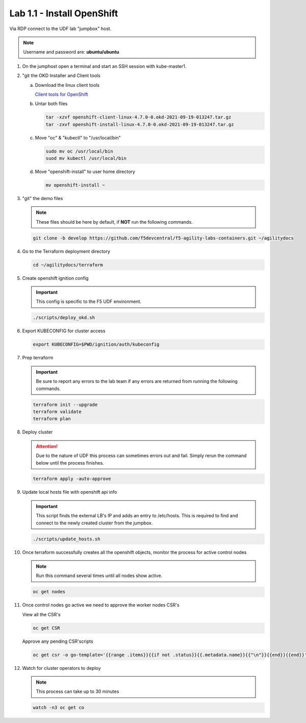 Lab 1.1 - Install OpenShift
===========================

Via RDP connect to the UDF lab "jumpbox" host.

.. note:: Username and password are: **ubuntu/ubuntu**

#. On the jumphost open a terminal and start an SSH session with kube-master1.

   .. image:: images/start-term.png

#. "git the OKD Installer and Client tools

   .. note: These files are preinstalled on the Jumpbox image. If files are
      missing use the following instructions.

   a. Download the linux client tools
 
      `Client tools for OpenShift <https://github.com/openshift/okd/releases/tag/4.7.0-0.okd-2021-09-19-013247>`_
 
   #. Untar both files
 
      .. code-block:: bash
 
         tar -xzvf openshift-client-linux-4.7.0-0.okd-2021-09-19-013247.tar.gz
         tar -zxvf openshift-install-linux-4.7.0-0.okd-2021-09-19-013247.tar.gz
 
   #. Move "oc" & "kubectl" to "/usr/local/bin"
 
      .. code-block:: bash
 
         sudo mv oc /usr/local/bin
         suod mv kubectl /usr/local/bin
   
   #. Move "openshift-install" to user home directory
 
      .. code-block:: bash
 
         mv openshift-install ~

#. "git" the demo files

   .. note:: These files should be here by default, if **NOT** run the
      following commands.

   .. code-block:: bash

      git clone -b develop https://github.com/f5devcentral/f5-agility-labs-containers.git ~/agilitydocs

#. Go to the Terraform deployment directory

   .. code-block:: bash

      cd ~/agilitydocs/terraform

#. Create openshift ignition config

   .. important:: This config is specific to the F5 UDF environment.

   .. code-block:: bash

      ./scripts/deploy_okd.sh

#. Export KUBECONFIG for cluster access

   .. code-block:: bash
      
      export KUBECONFIG=$PWD/ignition/auth/kubeconfig

#. Prep terraform

   .. important:: Be sure to report any errors to the lab team if any errors
      are returned from running the following commands.

   .. code-block:: bash

      terraform init --upgrade
      terraform validate
      terraform plan

#. Deploy cluster

   .. attention:: Due to the nature of UDF this process can sometimes errors
      out and fail. Simply rerun the command below until the process finishes.

   .. code-block:: bash

      terraform apply -auto-approve

#. Update local hosts file with openshift api info

   .. important:: This script finds the external LB's IP and adds an entry to
      /etc/hosts. This is required to find and connect to the newly created
      cluster from the jumpbox.

   .. code-block:: bash

      ./scripts/update_hosts.sh

#. Once terraform successfully creates all the openshift objects, monitor the
   process for active control nodes

   .. note:: Run this command several times until all nodes show active.

   .. code-block:: bash

      oc get nodes

#. Once control nodes go active we need to approve the worker nodes CSR's

   View all the CSR's

   .. code-block:: bash

      oc get CSR

   Approve any pending CSR'scripts

   .. code-block:: bash

      oc get csr -o go-template='{{range .items}}{{if not .status}}{{.metadata.name}}{{"\n"}}{{end}}{{end}}' | xargs --no-run-if-empty oc adm certificate approve 

#. Watch for cluster operators to deploy

   .. note:: This process can take up to 30 minutes

   .. code-block:: bash
      
      watch -n3 oc get co


